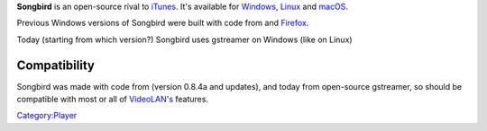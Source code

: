 .. raw:: mediawiki

   {{website|Songbird|http://www.songbirdnest.com}}

.. raw:: mediawiki

   {{open}}

**Songbird** is an open-source rival to `iTunes <iTunes>`__. It's available for `Windows <Windows>`__, `Linux <Linux>`__ and `macOS <macOS>`__.

Previous Windows versions of Songbird were built with code from and `Firefox <https://www.getfirefox.com>`__.

Today (starting from which version?) Songbird uses gstreamer on Windows (like on Linux)

Compatibility
-------------

Songbird was made with code from (version 0.8.4a and updates), and today from open-source gstreamer, so should be compatible with most or all of `VideoLAN's <https://www.videolan.org>`__ features.

.. raw:: mediawiki

   {{compat}}

`Category:Player <Category:Player>`__
